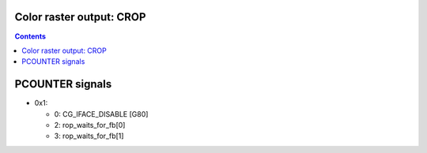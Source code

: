 .. _g80-crop:

Color raster output: CROP
=========================

.. contents::

.. todo:: write me


PCOUNTER signals
================

- 0x1:

  - 0: CG_IFACE_DISABLE [G80]

  - 2: rop_waits_for_fb[0]
  - 3: rop_waits_for_fb[1]

